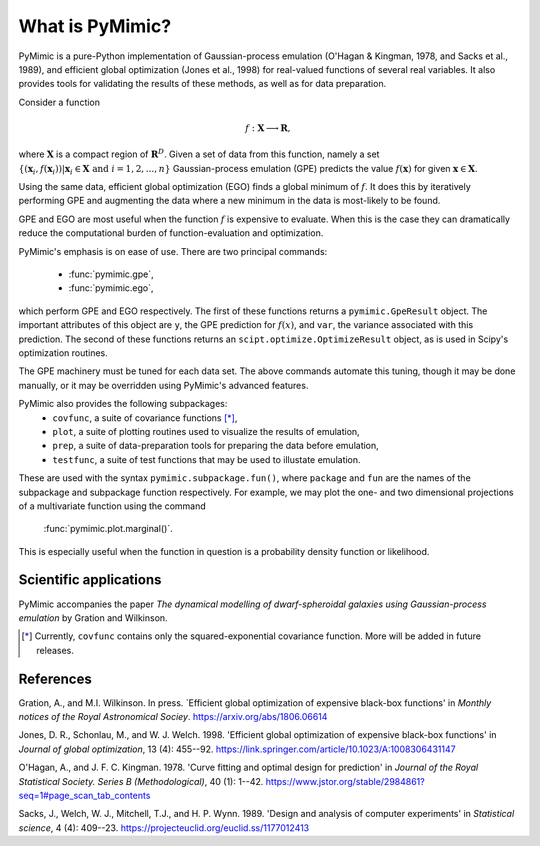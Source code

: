 What is PyMimic?
================

PyMimic is a pure-Python implementation of Gaussian-process emulation (O'Hagan
& Kingman, 1978, and Sacks et al., 1989), and efficient global optimization
(Jones et al., 1998) for real-valued functions of several real variables. It
also provides tools for validating the results of these methods, as well as
for data preparation.

Consider a function

.. math::
   f: \mathbf{X} \longrightarrow \mathbf{R},

where :math:`\mathbf{X}` is a compact region of :math:`\mathbf{R}^D`. Given a
set of data from this function, namely a set :math:`\{(\mathbf{x}_i,
f(\mathbf{x}_i)) | \mathbf{x}_i \in \mathbf{X} \text{ and } i = 1, 2, ... ,
n\}` Gaussian-process emulation (GPE) predicts the value :math:`f(\mathbf{x})`
for given :math:`\mathbf{x} \in \mathbf{X}`.

Using the same data, efficient global optimization (EGO) finds a global
minimum of :math:`f`. It does this by iteratively performing GPE and
augmenting the data where a new minimum in the data is most-likely to be
found.

GPE and EGO are most useful when the function :math:`f` is expensive to
evaluate. When this is the case they can dramatically reduce the computational
burden of function-evaluation and optimization.

PyMimic's emphasis is on ease of use. There are two principal commands:

    - :func:`pymimic.gpe`,
    - :func:`pymimic.ego`,

which perform GPE and EGO respectively. The first of these functions returns a
``pymimic.GpeResult`` object. The important attributes of this object are
``y``, the GPE prediction for :math:`f(x)`, and ``var``, the variance
associated with this prediction. The second of these functions returns an
``scipt.optimize.OptimizeResult`` object, as is used in Scipy's optimization
routines.

The GPE machinery must be tuned for each data set. The above commands automate
this tuning, though it may be done manually, or it may be overridden using
PyMimic's advanced features.

PyMimic also provides the following subpackages:
    - ``covfunc``, a suite of covariance functions [*]_,
    - ``plot``, a suite of plotting routines used to visualize the results of
      emulation,
    - ``prep``, a suite of data-preparation tools for preparing the data
      before emulation,
    - ``testfunc``, a suite of test functions that may be used to illustate
      emulation.

These are used with the syntax ``pymimic.subpackage.fun()``, where ``package``
and ``fun`` are the names of the subpackage and subpackage function
respectively. For example, we may plot the one- and two dimensional
projections of a multivariate function using the command

    :func:`pymimic.plot.marginal()`.

This is especially useful when the function in question is a probability
density function or likelihood.


Scientific applications
-----------------------

PyMimic accompanies the paper *The dynamical modelling of dwarf-spheroidal
galaxies using Gaussian-process emulation* by Gration and Wilkinson.

.. [*] Currently, ``covfunc`` contains only the squared-exponential covariance
       function. More will be added in future releases.

       
References
----------

Gration, A., and M.I. Wilkinson. In press. `Efficient global optimization of
expensive black-box functions' in *Monthly notices of the Royal Astronomical
Sociey*. https://arxiv.org/abs/1806.06614

Jones, D. R., Schonlau, M., and W. J. Welch. 1998. 'Efficient global optimization of
expensive black-box functions' in *Journal of global optimization*, 13 (4):
455--92. https://link.springer.com/article/10.1023/A:1008306431147

O'Hagan, A., and J. F. C. Kingman. 1978. 'Curve fitting and optimal design for
prediction' in *Journal of the Royal Statistical Society. Series B
(Methodological)*, 40 (1):
1--42. https://www.jstor.org/stable/2984861?seq=1#page_scan_tab_contents

Sacks, J., Welch, W. J., Mitchell, T.J., and H. P. Wynn. 1989. 'Design and
analysis of computer experiments' in *Statistical science*, 4 (4): 409--23. https://projecteuclid.org/euclid.ss/1177012413
